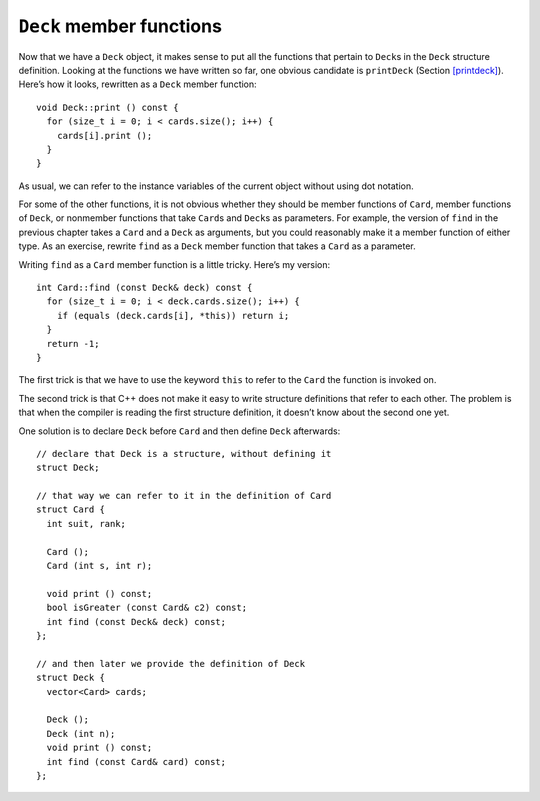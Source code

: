 ``Deck`` member functions
-------------------------

Now that we have a ``Deck`` object, it makes sense to put all the
functions that pertain to ``Deck``\ s in the ``Deck`` structure
definition. Looking at the functions we have written so far, one obvious
candidate is ``printDeck`` (Section `[printdeck] <#printdeck>`__).
Here’s how it looks, rewritten as a ``Deck`` member function:

::

   void Deck::print () const {
     for (size_t i = 0; i < cards.size(); i++) {
       cards[i].print ();
     }
   }

As usual, we can refer to the instance variables of the current object
without using dot notation.

.. activecode:: deck_members_AC_1
   :language: cpp

   The active code below prints out the deck of cards like in the previous section. Notice we can just use ``deck.print ()``
   to print out the deck instead of writing a for loop in main.
   ~~~~
   #include <iostream>
   #include <string>
   #include <vector>
   using namespace std;

   enum Suit { CLUBS, DIAMONDS, HEARTS, SPADES };

   enum Rank { ACE=1, TWO, THREE, FOUR, FIVE, SIX, SEVEN, EIGHT, NINE,
   TEN, JACK, QUEEN, KING };

   struct Card {
       Rank rank;
       Suit suit;
       Card ();
       Card (Suit s, Rank r);
       void print () const;
   };

   struct Deck {
       vector<Card> cards;
       Deck ();
      void print () const;
   };

   int main() {
       Deck deck;
       deck.print ();
   }

   ====
   Card::Card () {
       suit = SPADES;  rank = ACE;
   }

   Card::Card (Suit s, Rank r) {
       suit = s;  rank = r;
   }

   void Card::print () const {
       vector<string> suits (4);
       suits[0] = "Clubs";
       suits[1] = "Diamonds";
       suits[2] = "Hearts";
       suits[3] = "Spades";

       vector<string> ranks (14);
       ranks[1] = "Ace";
       ranks[2] = "2";
      ranks[3] = "3";
       ranks[4] = "4";
       ranks[5] = "5";
       ranks[6] = "6";
       ranks[7] = "7";
       ranks[8] = "8";
       ranks[9] = "9";
       ranks[10] = "10";
       ranks[11] = "Jack";
       ranks[12] = "Queen";
       ranks[13] = "King";

       cout << ranks[rank] << " of " << suits[suit] << endl;
   }

   Deck::Deck () {
       vector<Card> temp (52);
       cards = temp;

       int i = 0;
       for (Suit suit = CLUBS; suit <= SPADES; suit = Suit(suit+1)) {
           for (Rank rank = ACE; rank <= KING; rank = Rank(rank+1)) {
               cards[i].suit = suit;
               cards[i].rank = rank;
               i++;
           }
       }
   }

   void Deck::print () const {
       for (size_t i = 0; i < cards.size(); i++) {
           cards[i].print ();
       }
   }

For some of the other functions, it is not obvious whether they should
be member functions of ``Card``, member functions of ``Deck``, or
nonmember functions that take ``Card``\ s and ``Deck``\ s as parameters.
For example, the version of ``find`` in the previous chapter takes a
``Card`` and a ``Deck`` as arguments, but you could reasonably make it a
member function of either type. As an exercise, rewrite ``find`` as a
``Deck`` member function that takes a ``Card`` as a parameter.

Writing ``find`` as a ``Card`` member function is a little tricky.
Here’s my version:

::

   int Card::find (const Deck& deck) const {
     for (size_t i = 0; i < deck.cards.size(); i++) {
       if (equals (deck.cards[i], *this)) return i;
     }
     return -1;
   }

The first trick is that we have to use the keyword ``this`` to refer to
the ``Card`` the function is invoked on.

The second trick is that C++ does not make it easy to write structure
definitions that refer to each other. The problem is that when the
compiler is reading the first structure definition, it doesn’t know
about the second one yet.

One solution is to declare ``Deck`` before ``Card`` and then define
``Deck`` afterwards:

::

   // declare that Deck is a structure, without defining it
   struct Deck;

   // that way we can refer to it in the definition of Card
   struct Card {
     int suit, rank;

     Card ();
     Card (int s, int r);

     void print () const;
     bool isGreater (const Card& c2) const;
     int find (const Deck& deck) const;
   };

   // and then later we provide the definition of Deck
   struct Deck {
     vector<Card> cards;

     Deck ();
     Deck (int n);
     void print () const;
     int find (const Card& card) const;
   };

.. _shuffle:

.. mchoice:: deck_members_1
   :multiple_answers:
   :answer_a: Use the keyword this.
   :answer_b: Define Deck before Card.
   :answer_c: Pass a Card parameter in the Card member function find.
   :answer_d: Declare Deck before Card and then define Deck afterwards.
   :correct: a,d
   :feedback_a: We use this to refer to the Card that the function is invoked on.
   :feedback_b: We don't have to define Deck before Card.
   :feedback_c: What do we pass as a parameter in find?
   :feedback_d: This is how we implemented our code!

   Multiple Response: What are some tricks we can use to write ``find`` as a ``Card`` member function?

.. parsonsprob:: deck_members_2
   :numbered: left
   :adaptive:

   Write find as a Deck member function that takes a Card as a parameter.
   -----
   int Deck::find (Card card) const {
   =====
   int find (Card) {                         #paired
   =====
      for (size_t i = 0; i &#60; cards.size(); i++) {
   =====
      for (size_t i = 0; i &#60; deck.cards.size(); i++) {                       #paired
   =====
         if (cards[i].equals(card)) {
            return i; 
         }
   =====
         if (equals (deck.cards[i], *this)) {                         #paired
            return i; 
         }
   =====
      }
      return -1;
   }

.. activecode:: deck_members_AC_2
   :language: cpp

   The active code below uses the ``find`` function that we just wrote.
   ~~~~
   #include <iostream>
   #include <string>
   #include <vector>
   using namespace std;

   enum Suit { CLUBS, DIAMONDS, HEARTS, SPADES };

   enum Rank { ACE=1, TWO, THREE, FOUR, FIVE, SIX, SEVEN, EIGHT, NINE,
   TEN, JACK, QUEEN, KING };

   struct Card {
       Rank rank;
       Suit suit;
       Card ();
       Card (Suit s, Rank r);
       void print () const;
       bool equals (const Card& c2) const;
   };

   struct Deck {
       vector<Card> cards;
       Deck ();
       void print () const;
       int find (Card card) const;
   };

   int main() {
       Deck deck;
       Card card (CLUBS, ACE);
       Card card2 (DIAMONDS, ACE);
       // Should output 0 and 13
       cout << deck.find(card) << endl;
       cout << deck.find(card2) << endl;
   }

   ====
   Card::Card () {
       suit = SPADES;  rank = ACE;
   }

   Card::Card (Suit s, Rank r) {
       suit = s;  rank = r;
   }

   void Card::print () const {
       vector<string> suits (4);
       suits[0] = "Clubs";
       suits[1] = "Diamonds";
       suits[2] = "Hearts";
       suits[3] = "Spades";

       vector<string> ranks (14);
       ranks[1] = "Ace";
       ranks[2] = "2";
       ranks[3] = "3";
       ranks[4] = "4";
       ranks[5] = "5";
       ranks[6] = "6";
       ranks[7] = "7";
       ranks[8] = "8";
       ranks[9] = "9";
       ranks[10] = "10";
       ranks[11] = "Jack";
       ranks[12] = "Queen";
       ranks[13] = "King";

       cout << ranks[rank] << " of " << suits[suit] << endl;
   }

   Deck::Deck () {
       vector<Card> temp (52);
       cards = temp;

       int i = 0;
       for (Suit suit = CLUBS; suit <= SPADES; suit = Suit(suit+1)) {
           for (Rank rank = ACE; rank <= KING; rank = Rank(rank+1)) {
               cards[i].suit = suit;
               cards[i].rank = rank;
               i++;
           }
       }
   }

   void Deck::print () const {
       for (size_t i = 0; i < cards.size(); i++) {
           cards[i].print ();
       }
   }

   int Deck::find (Card card) const {
       for (size_t i = 0; i &#60; cards.size(); i++) {
           if (cards[i].equals(card)) {
               return i; 
           }
       }
       return -1;
   }

   bool Card::equals (const Card& c2) const {
       return (rank == c2.rank && suit == c2.suit);
   }
